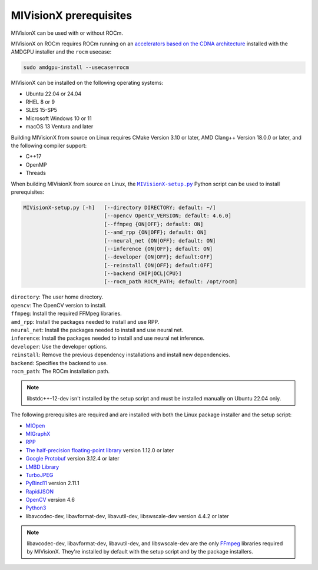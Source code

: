 .. meta::
  :description: MIVisionX prerequisites
  :keywords: MIVisionX, ROCm, installation, prerequisites

******************************************
MIVisionX prerequisites
******************************************

MIVisionX can be used with or without ROCm.

MIVisionX on ROCm requires ROCm running on an `accelerators based on the CDNA architecture <https://rocm.docs.amd.com/projects/install-on-linux/en/latest/reference/system-requirements.html>`_ installed with the AMDGPU installer and the ``rocm`` usecase:

.. code:: shell

    sudo amdgpu-install --usecase=rocm

MIVisionX can be installed on the following operating systems:

* Ubuntu 22.04 or 24.04
* RHEL 8 or 9
* SLES 15-SP5
* Microsoft Windows 10 or 11
* macOS 13 Ventura and later

Building MIVisionX from source on Linux requires CMake Version 3.10 or later, AMD Clang++ Version 18.0.0 or later, and the following compiler support:

* C++17
* OpenMP
* Threads

When building MIVisionX from source on Linux, the |setup|_ Python script can be used to install prerequisites:

.. code-block:: shell

  MIVisionX-setup.py [-h]   [--directory DIRECTORY; default: ~/]
                            [--opencv OpenCV_VERSION; default: 4.6.0]
                            [--ffmpeg {ON|OFF}; default: ON]
                            [--amd_rpp {ON|OFF}; default: ON]
                            [--neural_net {ON|OFF}; default: ON]
                            [--inference {ON|OFF}; default: ON]
                            [--developer {ON|OFF}; default:OFF]
                            [--reinstall {ON|OFF}; default:OFF]
                            [--backend {HIP|OCL|CPU}]
                            [--rocm_path ROCM_PATH; default: /opt/rocm]

| ``directory``: The user home directory.
| ``opencv``: The OpenCV version to install.
| ``ffmpeg``: Install the required FFMpeg libraries.
| ``amd_rpp``: Install the packages needed to install and use RPP.
| ``neural_net``: Install the packages needed to install and use neural net.
| ``inference``: Install the packages needed to install and use neural net inference.
| ``developer``: Use the developer options.
| ``reinstall``: Remove the previous dependency installations and install new dependencies.
| ``backend``: Specifies the backend to use.
| ``rocm_path``: The ROCm installation path.

.. note::

    libstdc++-12-dev isn't installed by the setup script and must be installed manually on Ubuntu 22.04 only.


The following prerequisites are required and are installed with both the Linux package installer and the setup script:

* `MIOpen <https://rocm.docs.amd.com/projects/MIOpen/en/latest/>`_
* `MIGraphX <https://rocm.docs.amd.com/projects/AMDMIGraphX/en/latest/>`_
* `RPP <https://rocm.docs.amd.com/projects/rpp/en/latest/>`_
* `The half-precision floating-point library <https://half.sourceforge.net>`_ version 1.12.0 or later
* `Google Protobuf <https://developers.google.com/protocol-buffers>`_ version 3.12.4 or later
* `LMBD Library <http://www.lmdb.tech/doc/>`_
* `TurboJPEG <https://libjpeg-turbo.org/>`_
* `PyBind11 <https://github.com/pybind/pybind11/releases/tag/v2.11.1>`_ version 2.11.1
* `RapidJSON <https://github.com/Tencent/rapidjson>`_
* `OpenCV <https://docs.opencv.org/4.6.0/index.html>`_ version 4.6
* `Python3 <https://www.python.org/>`_
* libavcodec-dev, libavformat-dev, libavutil-dev, libswscale-dev version 4.4.2 or later


.. note::

    libavcodec-dev, libavformat-dev, libavutil-dev, and libswscale-dev are the only `FFmpeg <https://www.ffmpeg.org>`_ libraries required by MIVisionX. They're installed by default with the setup script and by the package installers.


.. |setup| replace:: ``MIVisionX-setup.py``
.. _setup: https://github.com/ROCm/MIVisionX/blob/develop/MIVisionX-setup.py